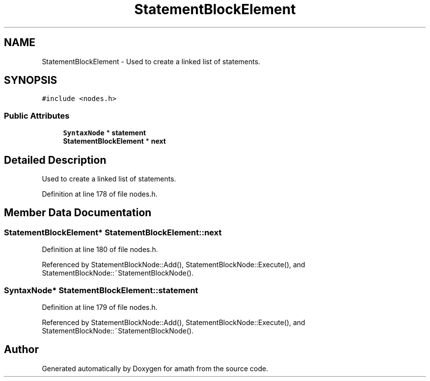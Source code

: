 .TH "StatementBlockElement" 3 "Sat Jan 21 2017" "Version 1.6.1" "amath" \" -*- nroff -*-
.ad l
.nh
.SH NAME
StatementBlockElement \- Used to create a linked list of statements\&.  

.SH SYNOPSIS
.br
.PP
.PP
\fC#include <nodes\&.h>\fP
.SS "Public Attributes"

.in +1c
.ti -1c
.RI "\fBSyntaxNode\fP * \fBstatement\fP"
.br
.ti -1c
.RI "\fBStatementBlockElement\fP * \fBnext\fP"
.br
.in -1c
.SH "Detailed Description"
.PP 
Used to create a linked list of statements\&. 
.PP
Definition at line 178 of file nodes\&.h\&.
.SH "Member Data Documentation"
.PP 
.SS "\fBStatementBlockElement\fP* StatementBlockElement::next"

.PP
Definition at line 180 of file nodes\&.h\&.
.PP
Referenced by StatementBlockNode::Add(), StatementBlockNode::Execute(), and StatementBlockNode::~StatementBlockNode()\&.
.SS "\fBSyntaxNode\fP* StatementBlockElement::statement"

.PP
Definition at line 179 of file nodes\&.h\&.
.PP
Referenced by StatementBlockNode::Add(), StatementBlockNode::Execute(), and StatementBlockNode::~StatementBlockNode()\&.

.SH "Author"
.PP 
Generated automatically by Doxygen for amath from the source code\&.
